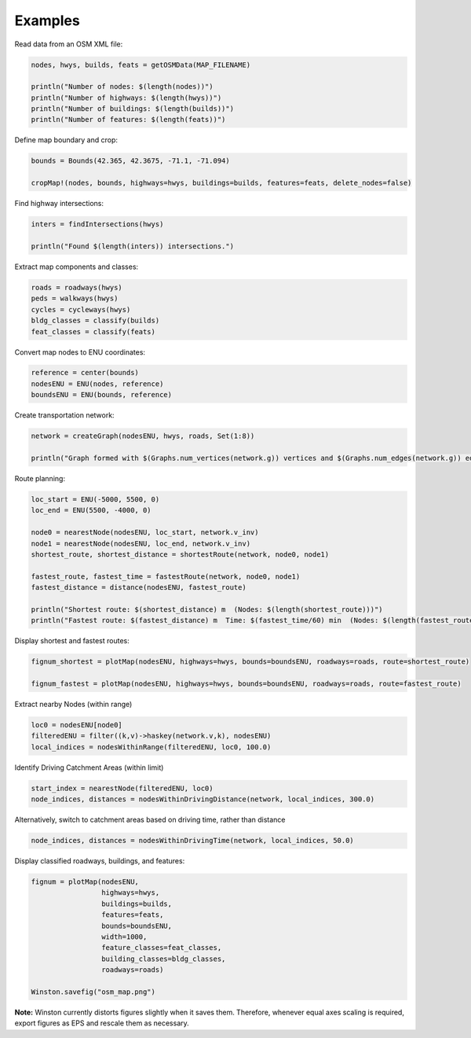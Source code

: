 Examples
========

Read data from an OSM XML file:

.. code-block:: python

    nodes, hwys, builds, feats = getOSMData(MAP_FILENAME)

    println("Number of nodes: $(length(nodes))")
    println("Number of highways: $(length(hwys))")
    println("Number of buildings: $(length(builds))")
    println("Number of features: $(length(feats))")

Define map boundary and crop:

.. code-block:: python

    bounds = Bounds(42.365, 42.3675, -71.1, -71.094)

    cropMap!(nodes, bounds, highways=hwys, buildings=builds, features=feats, delete_nodes=false)

Find highway intersections:

.. code-block:: python

    inters = findIntersections(hwys)

    println("Found $(length(inters)) intersections.")

Extract map components and classes:

.. code-block:: python

    roads = roadways(hwys)
    peds = walkways(hwys)
    cycles = cycleways(hwys)
    bldg_classes = classify(builds)
    feat_classes = classify(feats)

Convert map nodes to ENU coordinates:

.. code-block:: python

    reference = center(bounds)
    nodesENU = ENU(nodes, reference)
    boundsENU = ENU(bounds, reference)

Create transportation network:

.. code-block:: python

    network = createGraph(nodesENU, hwys, roads, Set(1:8))

    println("Graph formed with $(Graphs.num_vertices(network.g)) vertices and $(Graphs.num_edges(network.g)) edges.")

Route planning:

.. code-block:: python

    loc_start = ENU(-5000, 5500, 0)
    loc_end = ENU(5500, -4000, 0)

    node0 = nearestNode(nodesENU, loc_start, network.v_inv)
    node1 = nearestNode(nodesENU, loc_end, network.v_inv)
    shortest_route, shortest_distance = shortestRoute(network, node0, node1)

    fastest_route, fastest_time = fastestRoute(network, node0, node1)
    fastest_distance = distance(nodesENU, fastest_route)

    println("Shortest route: $(shortest_distance) m  (Nodes: $(length(shortest_route)))")
    println("Fastest route: $(fastest_distance) m  Time: $(fastest_time/60) min  (Nodes: $(length(fastest_route)))")

Display shortest and fastest routes:

.. code-block:: python

    fignum_shortest = plotMap(nodesENU, highways=hwys, bounds=boundsENU, roadways=roads, route=shortest_route)

    fignum_fastest = plotMap(nodesENU, highways=hwys, bounds=boundsENU, roadways=roads, route=fastest_route)

Extract nearby Nodes (within range)

.. code-block:: python

    loc0 = nodesENU[node0]
    filteredENU = filter((k,v)->haskey(network.v,k), nodesENU)
    local_indices = nodesWithinRange(filteredENU, loc0, 100.0)

Identify Driving Catchment Areas (within limit)

.. code-block:: python

    start_index = nearestNode(filteredENU, loc0)
    node_indices, distances = nodesWithinDrivingDistance(network, local_indices, 300.0)

Alternatively, switch to catchment areas based on driving time, rather than distance

.. code-block:: python

    node_indices, distances = nodesWithinDrivingTime(network, local_indices, 50.0)

Display classified roadways, buildings, and features:

.. code-block:: python

    fignum = plotMap(nodesENU,
                     highways=hwys,
                     buildings=builds,
                     features=feats,
                     bounds=boundsENU,
                     width=1000,
                     feature_classes=feat_classes,
                     building_classes=bldg_classes,
                     roadways=roads)

    Winston.savefig("osm_map.png")

**Note:** Winston currently distorts figures slightly when it saves them. Therefore, whenever equal axes scaling is required, export figures as EPS and rescale them as necessary.

